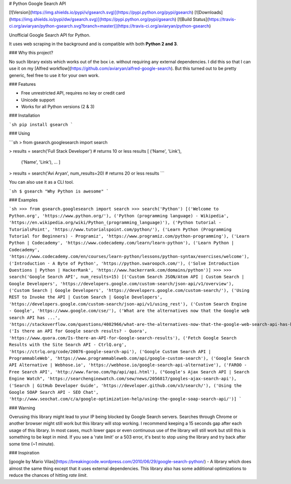 # Python Google Search API

[![Version](https://img.shields.io/pypi/v/gsearch.svg)](https://pypi.python.org/pypi/gsearch)
[![Downloads](https://img.shields.io/pypi/dw/gsearch.svg)](https://pypi.python.org/pypi/gsearch)
[![Build Status](https://travis-ci.org/aviaryan/python-gsearch.svg?branch=master)](https://travis-ci.org/aviaryan/python-gsearch)

Unofficial Google Search API for Python.

It uses web scraping in the background and is compatible with both **Python 2 and 3**.


### Why this project?

No such library exists which works out of the box i.e. without requiring any external dependencies.
I did this so that I can use it on my [Alfred workflow](https://github.com/aviaryan/alfred-google-search).
But this turned out to be pretty generic, feel free to use it for your own work.


### Features

* Free unrestricted API, requires no key or credit card
* Unicode support
* Works for all Python versions (2 & 3)


### Installation

```sh
pip install gsearch
```


### Using

```sh
> from gsearch.googlesearch import search

> results = search('Full Stack Developer')  # returns 10 or less results
[ ('Name', 'Link'),
  ('Name', 'Link'),
  ... ]

> results = search('Avi Aryan', num_results=20)  # returns 20 or less results
```

You can also use it as a CLI tool.

```sh
$ gsearch "Why Python is awesome"
```


### Examples

```sh
>>> from gsearch.googlesearch import search
>>> search('Python')
[('Welcome to Python.org', 'https://www.python.org/'), ('Python (programming language) - Wikipedia', 'https://en.wikipedia.org/wiki/Python_(programming_language)'), ('Python tutorial - TutorialsPoint', 'https://www.tutorialspoint.com/python/'), ('Learn Python (Programming Tutorial for Beginners) - Programiz', 'https://www.programiz.com/python-programming'), ('Learn Python | Codecademy', 'https://www.codecademy.com/learn/learn-python'), ('Learn Python | Codecademy', 'https://www.codecademy.com/en/courses/learn-python/lessons/python-syntax/exercises/welcome'), ('Introduction · A Byte of Python', 'https://python.swaroopch.com/'), ('Solve Introduction Questions | Python | HackerRank', 'https://www.hackerrank.com/domains/python')]
>>>
>>> search('Google Search API', num_results=15)
[('Custom Search JSON/Atom API | Custom Search | Google Developers', 'https://developers.google.com/custom-search/json-api/v1/overview'), ('Custom Search | Google Developers', 'https://developers.google.com/custom-search/'), ('Using REST to Invoke the API | Custom Search | Google Developers', 'https://developers.google.com/custom-search/json-api/v1/using_rest'), ('Custom Search Engine - Google', 'https://www.google.com/cse/'), ('What are the alternatives now that the Google web search API has ...', 'https://stackoverflow.com/questions/4082966/what-are-the-alternatives-now-that-the-google-web-search-api-has-been-deprecated'), ('Is there an API for Google search results? - Quora', 'https://www.quora.com/Is-there-an-API-for-Google-search-results'), ('Fetch Google Search Results with the Site Search API - CtrlQ.org', 'https://ctrlq.org/code/20076-google-search-api'), ('Google Custom Search API | ProgrammableWeb', 'https://www.programmableweb.com/api/google-custom-search'), ('Google Search API Alternative | Webhose.io', 'https://webhose.io/google-search-api-alternative'), ('FAROO - Free Search API', 'http://www.faroo.com/hp/api/api.html'), ("Google's Ajax Search API | Search Engine Watch", 'https://searchenginewatch.com/sew/news/2056817/googles-ajax-search-api'), ('Search | GitHub Developer Guide', 'https://developer.github.com/v3/search/'), ('Using the Google SOAP Search API - SEO Chat', 'http://www.seochat.com/c/a/google-optimization-help/using-the-google-soap-search-api/')]
```


### Warning

Overusing this library might lead to your IP being blocked by Google Search servers.
Searches through Chrome or another browser might still work but this library will stop working.
I recommend keeping a 15 seconds gap after each usage of this library.
In most cases, much lower gaps or even continuous use of the library will still work but still this is something to be kept in mind.
If you see a 'rate limit' or a 503 error, it's best to stop using the library and try back after some time (~1 minute).


### Inspiration

[google by Mario Vilas](https://breakingcode.wordpress.com/2010/06/29/google-search-python/) -
A library which does almost the same thing except that it uses external dependencies.
This library also has some additional optimizations to reduce the chances of hitting `rate limit`.



